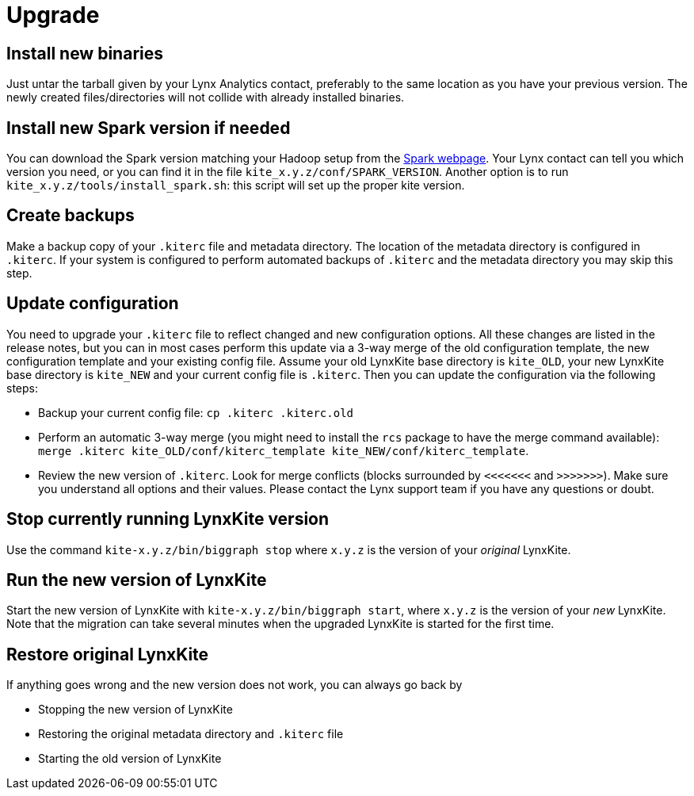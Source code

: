 # Upgrade

## Install new binaries

Just untar the tarball given by your Lynx Analytics contact, preferably to the same location
as you have your previous version. The newly created files/directories will not collide with
already installed binaries.

## Install new Spark version if needed

You can download the Spark version matching your Hadoop setup from the
https://spark.apache.org/downloads.html[Spark webpage]. Your Lynx contact can tell you which
version you need, or you can find it in the file `kite_x.y.z/conf/SPARK_VERSION`.
Another option is to run `kite_x.y.z/tools/install_spark.sh`: this script will set up
the proper kite version.

## Create backups

Make a backup copy of your `.kiterc` file and metadata directory. The location of the metadata
directory is configured in `.kiterc`. If your system is configured to perform automated backups
of `.kiterc` and the metadata directory you may skip this step.

## Update configuration

You need to upgrade your `.kiterc` file to reflect changed and new configuration options.
All these changes are listed in the release notes, but you can in most cases perform this
update via a 3-way merge of the old configuration template, the new configuration template
and your existing config file. Assume your old LynxKite base directory is `kite_OLD`, your new
LynxKite base directory is `kite_NEW` and your current config file is `.kiterc`. Then you can
update the configuration via the following steps:

- Backup your current config file: `cp .kiterc .kiterc.old`
- Perform an automatic 3-way merge (you might need to install the `rcs` package to have the merge
  command available): `merge .kiterc kite_OLD/conf/kiterc_template kite_NEW/conf/kiterc_template`.
- Review the new version of `.kiterc`. Look for merge conflicts (blocks surrounded by `<<<<<<<`
  and `>>>>>>>`). Make sure you understand all options and their values. Please contact the Lynx
  support team if you have any questions or doubt.

## Stop currently running LynxKite version

Use the command `kite-x.y.z/bin/biggraph stop` where `x.y.z` is the version of your _original_ LynxKite.

## Run the new version of LynxKite

Start the new version of LynxKite with `kite-x.y.z/bin/biggraph start`, where `x.y.z` is the version
of your _new_ LynxKite. Note that the migration can take several minutes when the upgraded
LynxKite is started for the first time.

## Restore original LynxKite

If anything goes wrong and the new version does not work, you can always go back by

- Stopping the new version of LynxKite
- Restoring the original metadata directory and `.kiterc` file
- Starting the old version of LynxKite

